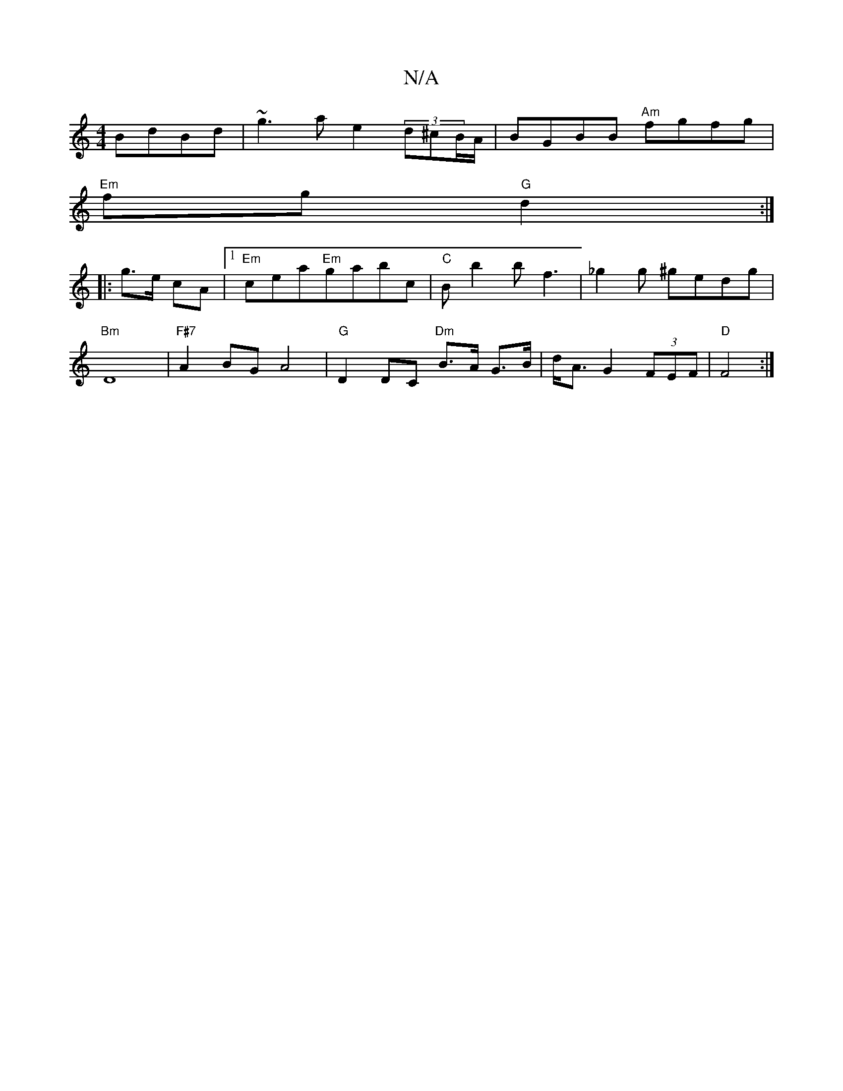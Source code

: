 X:1
T:N/A
M:4/4
R:N/A
K:Cmajor
 BdBd|~g3a e2 (3d^cB/A/2|BGBB "Am"fgfg |
"Em"fg "G"d2:|
|:g>e cA |1 "Em"cea"Em"gabc | "C"Bb2bf3 | _g2g ^gedg |
"Bm"D8 |"F#7"A2 BG A4|"G"D2 DC "Dm"B>A G>B|d<A G2 (3FEF|"D"F4 :|

| e2 "Bm"dA/A/ dc|Fz A2